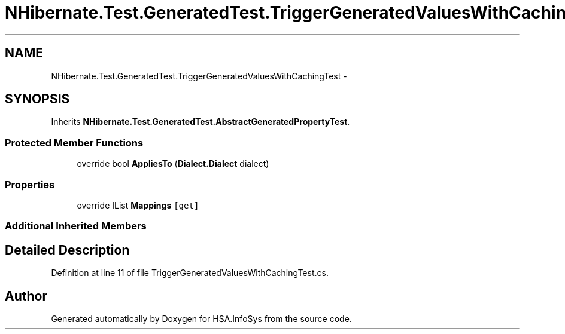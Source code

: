 .TH "NHibernate.Test.GeneratedTest.TriggerGeneratedValuesWithCachingTest" 3 "Fri Jul 5 2013" "Version 1.0" "HSA.InfoSys" \" -*- nroff -*-
.ad l
.nh
.SH NAME
NHibernate.Test.GeneratedTest.TriggerGeneratedValuesWithCachingTest \- 
.SH SYNOPSIS
.br
.PP
.PP
Inherits \fBNHibernate\&.Test\&.GeneratedTest\&.AbstractGeneratedPropertyTest\fP\&.
.SS "Protected Member Functions"

.in +1c
.ti -1c
.RI "override bool \fBAppliesTo\fP (\fBDialect\&.Dialect\fP dialect)"
.br
.in -1c
.SS "Properties"

.in +1c
.ti -1c
.RI "override IList \fBMappings\fP\fC [get]\fP"
.br
.in -1c
.SS "Additional Inherited Members"
.SH "Detailed Description"
.PP 
Definition at line 11 of file TriggerGeneratedValuesWithCachingTest\&.cs\&.

.SH "Author"
.PP 
Generated automatically by Doxygen for HSA\&.InfoSys from the source code\&.
